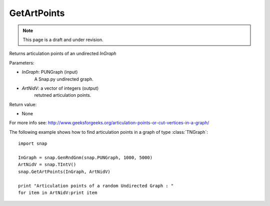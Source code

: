 GetArtPoints
''''''''''''
.. note::

    This page is a draft and under revision.


.. function:: GetArtPoints(InGraph,ArtNidV)

Returns articulation points of an undirected *InGraph*

Parameters:

- *InGraph*: PUNGraph (input)
    A Snap.py undirected graph.

- *ArtNidV*: a vector of integers (output)
    retutned articulation points.

Return value:

- None

For more info see: http://www.geeksforgeeks.org/articulation-points-or-cut-vertices-in-a-graph/

The following example shows how to find articulation points in a graph of type
:class:`TNGraph`::

    import snap 
    
    InGraph = snap.GenRndGnm(snap.PUNGraph, 1000, 5000) 
    ArtNidV = snap.TIntV() 
    snap.GetArtPoints(InGraph, ArtNidV) 
    
    print "Articulation points of a random Undirected Graph : " 
    for item in ArtNidV:print item

